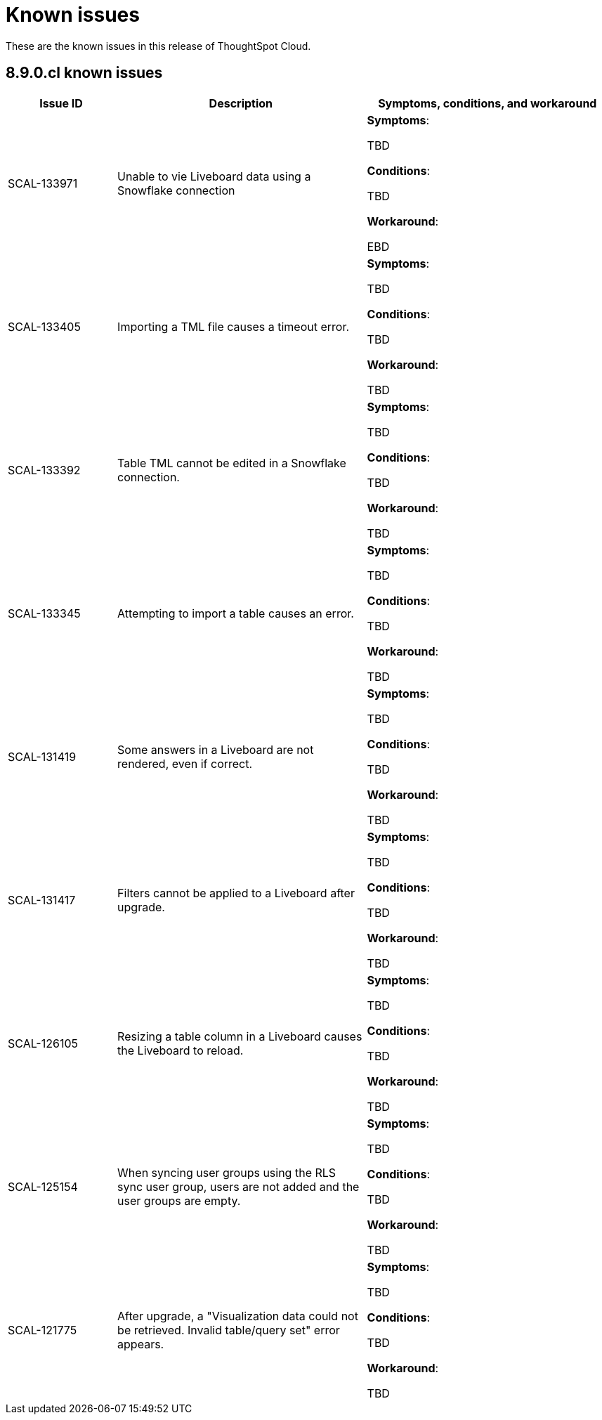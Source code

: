 = Known issues
:keywords: known issues
:last_updated: 11/1/2022
:experimental:
:page-layout:
:linkattrs:

These are the known issues in this release of ThoughtSpot Cloud.

[#releases-8-9-x]
== 8.9.0.cl known issues

[cols="17%,39%,38%"]
|===
|Issue ID |Description|Symptoms, conditions, and workaround

|SCAL-133971
|Unable to vie Liveboard data using a Snowflake connection
a|*Symptoms*:

TBD

*Conditions*:

TBD

*Workaround*:

EBD

|SCAL-133405
|Importing a TML file causes a timeout error.
a|*Symptoms*:

TBD

*Conditions*:

TBD

*Workaround*:

TBD

|SCAL-133392
|Table TML cannot be edited in a Snowflake connection.
a|*Symptoms*:

TBD

*Conditions*:

TBD

*Workaround*:

TBD

|SCAL-133345
|Attempting to import a table causes an error.
a|*Symptoms*:

TBD

*Conditions*:

TBD

*Workaround*:

TBD

|SCAL-131419
|Some answers in a Liveboard are not rendered, even if correct.
a|*Symptoms*:

TBD

*Conditions*:

TBD

*Workaround*:

TBD

|SCAL-131417
|Filters cannot be applied to a Liveboard after upgrade.
a|*Symptoms*:

TBD

*Conditions*:

TBD

*Workaround*:

TBD

|SCAL-126105
|Resizing a table column in a Liveboard causes the Liveboard to reload.
a|*Symptoms*:

TBD

*Conditions*:

TBD

*Workaround*:

TBD

|SCAL-125154
|When syncing user groups using the RLS sync user group, users are not added and the user groups are empty.
a|*Symptoms*:

TBD

*Conditions*:

TBD

*Workaround*:

TBD

|SCAL-121775
|After upgrade, a "Visualization data could not be retrieved. Invalid table/query set" error appears.
a|*Symptoms*:

TBD

*Conditions*:

TBD

*Workaround*:

TBD

|===
